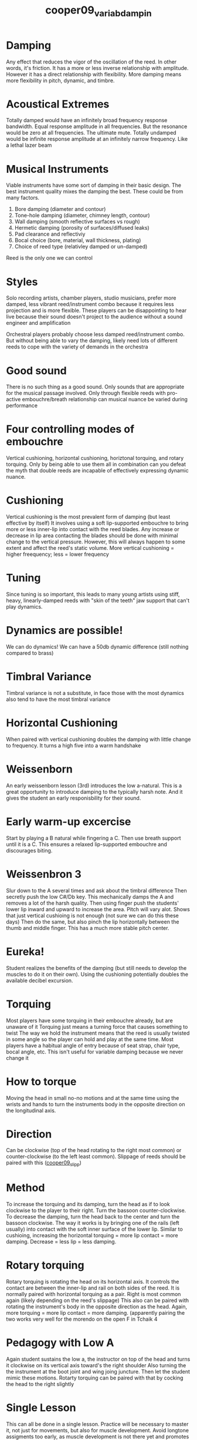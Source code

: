:PROPERTIES:
:ID:       58ba5c57-46a0-4d9a-80e4-b42d469b8956
:ROAM_REFS: cite:cooper09_variab_dampin
:NOTER_DOCUMENT: ../PDFs/cooper09_variab_dampin.pdf
:END:
#+title: cooper09_variab_dampin
* Damping
:PROPERTIES:
:NOTER_PAGE: (1 0.2673702726473175 . 0.10613810741687978)
:END:
Any effect that reduces the vigor of the oscillation of the reed. In other words, it's friction. It has a more or less inverse relationship with amplitude. However it has a direct relationship with flexibility. More damping means more flexibility in pitch, dynamic, and timbre.
* Acoustical Extremes
:PROPERTIES:
:NOTER_PAGE: (1 0.40816326530612246 . 0.13255567338282082)
:END:
Totally damped would have an infinitely broad frequency response bandwidth. Equal response amplitude in all frequencies. But the resonance would be zero at all frequencies. The ultimate mute.
Totally undamped would be infinite response amplitude at an infinitely narrow frequency. Like a lethal lazer beam
* Musical Instruments
:PROPERTIES:
:NOTER_PAGE: (1 0.641399416909621 . 0.11770943796394488)
:END:
Viable instruments have some sort of damping in their basic design. The best instrument quality mixes the damping the best. These could be from many factors.
1) Bore damping (diameter and contour)
2) Tone-hole damping (diameter, chimney length, contour)
3) Wall damping (smooth reflective surfaces vs rough)
4) Hermetic damping (porosity of surfaces/diffused leaks)
5) Pad clearance and reflectiviy
6) Bocal choice (bore, material, wall thickness, plating)
7) Choice of reed type (relativley damped or un-damped)
Reed is the only one we can control
* Styles
:PROPERTIES:
:NOTER_PAGE: (1 0.9212827988338192 . 0.13255567338282082)
:END:
Solo recording artists, chamber players, studio musicians,  prefer more damped, less vibrant reed/instrument combo because it requires less projection and is more flexible.
These players can be disappointing to hear live because their sound doesn't project to the audience without a sound engineer and amplification

Orchestral players probably choose less damped reed/instrument combo. But without being able to vary the damping, likely need lots of different reeds to cope with the variety of demands in the orchestra
* Good sound
:PROPERTIES:
:NOTER_PAGE: (2 0.5597667638483965 . 0.08059384941675506)
:END:
There is no such thing as a good sound. Only sounds that are appropriate for the musical passage involved. Only through flexible reeds with pro-active embouchre/breath relationship can musical nuance be varied during performance
* Four controlling modes of embouchre
:PROPERTIES:
:NOTER_PAGE: (2 0.7215743440233237 . 0.09544008483563099)
:END:
Vertical cushioning, horizontal cushioning, horiztonal torquing, and rotary torquing. Only by being able to use them all in combination can you defeat the myth that double reeds are incapable of effectively expressing dynamic nuance.
* Cushioning
:PROPERTIES:
:NOTER_PAGE: (2 0.8615160349854227 . 0.11770943796394488)
:END:
Vertical cushioning is the most prevalent form of damping (but least effective by itself) It involves using a soft lip-supported embouchre to bring more or less inner-lip into contact with the reed blades. Any increase or decrease in lip area contacting the blades should be done with minimal change to the vertical pressure. However, this will always happen to some extent and affect the reed's static volume. More vertical cushioning = higher freequency; less = lower frequency
* Tuning
:PROPERTIES:
:NOTER_PAGE: (3 0.44314868804664725 . 0.13255567338282082)
:END:
Since tuning is so important, this leads to many young artists using stiff, heavy, linearly-damped reeds with "skin of the teeth" jaw support that can't play dynamics.
* Dynamics are possible!
:PROPERTIES:
:NOTER_PAGE: (3 0.6180758017492711 . 0.11028632025450692)
:END:
We can do dynamics! We can have a 50db dynamic difference (still nothing compared to brass)
* Timbral Variance
:PROPERTIES:
:NOTER_PAGE: (3 0.8032069970845481 . 0.09544008483563099)
:END:
Timbral variance is not a substitute, in face those with the most dynamics also tend to have the most timbral variance
* Horizontal Cushioning
:PROPERTIES:
:NOTER_PAGE: (4 0.15160349854227406 . 0.08059384941675506)
:END:
When paired with vertical cushioning doubles the damping with little change to frequency. It turns a high five into a warm handshake
* Weissenborn
:PROPERTIES:
:NOTER_PAGE: (4 0.4314868804664723 . 0.0731707317073171)
:END:
An early weissenborn lesson (3rd) introduces the low a-natural. This is a great opportunity to introduce damping to the typically harsh note. And it gives the student an early responisbility for their sound.
* Early warm-up excercise
:PROPERTIES:
:NOTER_PAGE: (4 0.7900874635568513 . 0.08801696712619303)
:END:
Start by playing a B natural while fingering a C. Then use breath support until it is a C. This ensures a relaxed lip-supported embouchre and discourages biting.
* Weissenbron 3
:PROPERTIES:
:NOTER_PAGE: (5 0.10495626822157435 . 0.11770943796394488)
:END:
Slur down to the A several times and ask about the timbral difference
Then secretly push the low C#/Db key. This mechanically damps the A and removes a lot of the harsh quality.
Then using finger push the students' lower lip inward and upward to increase the area. Pitch will vary alot. Shows that just vertical cushioing is not enough (not sure we can do this these days)
Then do the same, but also pinch the lip horizontally between the thumb and middle finger. This has a much more stable pitch center.
* Eureka!
:PROPERTIES:
:NOTER_PAGE: (5 0.6064139941690962 . 0.13255567338282082)
:END:
Student realizes the benefits of the damping (but still needs to develop the muscles to do it on their own). Using the cushioning potentially doubles the available decibel excursion.
* Torquing
:PROPERTIES:
:NOTER_PAGE: (5 0.7434402332361516 . 0.12513255567338286)
:END:
Most players have some torquing in their embouchre already, but are unaware of it
Torquing just means a turning force that causes something to twist
The way we hold the instrument means that the reed is usually twisted in some angle so the player can hold and play at the same time.
Most players have a habitual angle of entry because of seat strap, chair type, bocal angle, etc. This isn't useful for variable damping because we never change it
* How to torque 
:PROPERTIES:
:NOTER_PAGE: (6 0.19825072886297376 . 0.0731707317073171)
:END:
Moving the head in small no-no motions and at the same time using the wrists and hands to turn the instruments body in the opposite direction on the longitudinal axis. 
* Direction
:PROPERTIES:
:NOTER_PAGE: (6 0.26822157434402333 . 0.0731707317073171)
:END:
Can be clockwise (top of the head rotating to the right most common) or counter-clockwise (to the left least common). Slippage of reeds should be paired with this ([[id:a4ced4c8-dea9-47f4-ada8-35fc467c0897][cooper09_slipp]])
* Method
:PROPERTIES:
:NOTER_PAGE: (6 0.6618075801749271 . 0.08801696712619303)
:END:
To increase the torquing and its damping, turn the head as if to look clockwise to the player to their right. Turn the bassoon counter-clockwise. To decrease the damping, turn the head back to the center and turn the bassoon clockwise. The way it works is by bringing one of the rails (left usually) into contact with the soft inner surface of the lower lip. Similar to cushioing, increasing the horizontal torquing = more lip contact = more damping. Decrease = less lip = less damping.
* Rotary torquing
:PROPERTIES:
:NOTER_PAGE: (6 0.8367346938775511 . 0.09544008483563099)
:END:
Rotary torquing is rotating the head on its horizontal axis. It controls the contact are between the inner-lip and rail on both sides of the reed. It is normally paired with horizontal torquing as a pair. Right is most common again (likely depending on the reed's slippage) This also can be paired with rotating the instrument's body in the opposite direction as the head.
Again, more torquing = more lip contact = more damping. (apparently pairing the two works very well for the morendo on the open F in Tchaik 4
* Pedagogy with Low A
:PROPERTIES:
:NOTER_PAGE: (7 0.4198250728862974 . 0.11770943796394488)
:END:
Again student sustains the low a, the instructor on top of the head and turns it clockwise on its vertical axis toward's the right shoulder Also turning the the instrument at the boot joint and wing joing juncture. Then let the student mimic these motions. Rotarty torquing can be paired with that by cocking the head to the right slightly
* Single Lesson
:PROPERTIES:
:NOTER_PAGE: (7 0.6384839650145773 . 0.13255567338282082)
:END:
This can all be done in a single lesson. Practice will be necessary to master it, not just for movements, but also for muscle development. Avoid longtone assigments too early, as muscle development is not there yet and promotes the heavy lip embouchre. Don't insist on control too soon, mobility needs to be the ultimate goal.
* Damping is damping
:PROPERTIES:
:NOTER_PAGE: (8 0.2536443148688047 . 0.08801696712619303)
:END:
It doesn't matter too much which type is used, but to get the best results all four are necessary.

(It's still a little unclear to me how this will work in practice. Damping I assume makes things softer? So adding more damping helps you play softer [very welcome!] but not sure how to play louder. Just by undamping? I guess that's what pushing the distance of the top teeth up maybe reduces lip contact with makes things louder. Or maybe it means making reeds that are more vibrant and using these damping techniques to tame it for softer dynamics?
